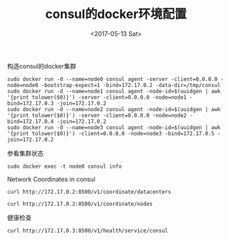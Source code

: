 #+TITLE: consul的docker环境配置
#+DATE: <2017-05-13 Sat>
#+LAYOUT: post
#+TAGS: consul
#+CATEGORIES:
#+STARTUP: content

构造consul的docker集群
#+BEGIN_SRC shell
    sudo docker run -d --name=node0 consul agent -server -client=0.0.0.0 -node=node0 -bootstrap-expect=1 -bind=172.17.0.2 -data-dir=/tmp/consul
    sudo docker run -d --name=node1 consul agent -node-id=$(uuidgen | awk '{print tolower($0)}') -server -client=0.0.0.0 -node=node1 -bind=172.17.0.3 -join=172.17.0.2
    sudo docker run -d --name=node2 consul agent -node-id=$(uuidgen | awk '{print tolower($0)}') -server -client=0.0.0.0 -node=node2 -bind=172.17.0.4 -join=172.17.0.2
    sudo docker run -d --name=node3 consul agent -node-id=$(uuidgen | awk '{print tolower($0)}') -client=0.0.0.0 -node=node3 -bind=172.17.0.5 -join=172.17.0.2
#+END_SRC

参看集群状态
#+BEGIN_SRC shell :results output
    sudo docker exec -t node0 consul info
#+END_SRC

Network Coordinates in consul
#+BEGIN_SRC shell :results output
    curl http://172.17.0.2:8500/v1/coordinate/datacenters
#+END_SRC

#+RESULTS:
: [{"Datacenter":"dc1","AreaID":"wan","Coordinates":[{"Node":"node1","Coord":{"Vec":[-0.0003564321019888437,0.0006172921455292343,-0.0008699994662520707,-0.0006417661406055976,0.0016652184325466857,-0.00009879980176087705,-0.00018452243047211263,0.0006982046062567467],"Error":0.21912157094388096,"Adjustment":-0.00001280133168630292,"Height":0.00033384661011953064}},{"Node":"node2","Coord":{"Vec":[-0.00038583847160505747,0.0006306444387008061,-0.0008576437376395283,-0.0006003516524943454,0.0016890019595555779,-0.00009450943773083834,-0.00021389799839132087,0.0006898081948361813],"Error":0.6512925828683503,"Adjustment":-0.00006309724141190899,"Height":0.00012330191650817068}},{"Node":"node0","Coord":{"Vec":[-0.00027783642420275794,0.0005997014510409666,-0.0008854351599939047,-0.0007251378130038645,0.0016241855995467126,-0.00011288821592298348,-0.00012914626405708508,0.0007137143304746633],"Error":0.43091311897444695,"Adjustment":-0.000015032213704692447,"Height":0.000018101383608542797}}]}]

#+BEGIN_SRC shell :results output
    curl http://172.17.0.2:8500/v1/coordinate/nodes
#+END_SRC

#+RESULTS:
: [{"Node":"node0","Coord":{"Vec":[0.0001258235283813709,-0.0026088378092910345,-0.000398951683040503,0.0010945260099022372,0.0000924214670446571,0.002095300008493866,0.0017760955491511045,0.00014420692550228193],"Error":0.38943213305024565,"Adjustment":-0.00008115472026889854,"Height":0.000011178905638570498}},{"Node":"node1","Coord":{"Vec":[0.00005075856381375362,-0.002480787280653086,-0.000408979595004612,0.001054391809365469,0.00019938148175165722,0.0020660505814429375,0.0016937979241563913,0.000026418061556623544],"Error":0.1970496084013988,"Adjustment":-0.00009795272863975513,"Height":0.0003636747740304589}},{"Node":"node2","Coord":{"Vec":[0.00007734702216715131,-0.002379979615246116,-0.000428425922805845,0.0009617621483986319,0.0001809745061692202,0.0019889200519281358,0.0017027874781042848,0.000057945366792125794],"Error":0.616369346985405,"Adjustment":-0.00010842616335013153,"Height":0.00001}},{"Node":"node3","Coord":{"Vec":[-0.00002471008213070308,-0.0024834976071604147,-0.00039837478542403473,0.0011101343026354861,0.00028939605248597556,0.0021153241215418105,0.0016291828851898477,-0.00008283528056334268],"Error":0.32896458502923726,"Adjustment":-0.00007500855013880782,"Height":0.00001}}]

健康检查
#+BEGIN_SRC shell :results output
    curl http://172.17.0.3:8500/v1/health/service/consul
#+END_SRC

#+RESULTS:
: [{"Node":{"ID":"2bd34888-dad8-722a-54f0-63d67946a5b2","Node":"node0","Address":"172.17.0.2","Datacenter":"dc1","TaggedAddresses":{"lan":"172.17.0.2","wan":"172.17.0.2"},"Meta":{},"CreateIndex":72,"ModifyIndex":73},"Service":{"ID":"consul","Service":"consul","Tags":[],"Address":"","Port":8300,"EnableTagOverride":false,"CreateIndex":72,"ModifyIndex":73},"Checks":[{"Node":"node0","CheckID":"serfHealth","Name":"Serf Health Status","Status":"passing","Notes":"","Output":"Agent alive and reachable","ServiceID":"","ServiceName":"","ServiceTags":[],"CreateIndex":72,"ModifyIndex":72}]},{"Node":{"ID":"56c29345-e26a-4e85-89f5-921844bd90b4","Node":"node1","Address":"172.17.0.3","Datacenter":"dc1","TaggedAddresses":{"lan":"172.17.0.3","wan":"172.17.0.3"},"Meta":{},"CreateIndex":8,"ModifyIndex":9},"Service":{"ID":"consul","Service":"consul","Tags":[],"Address":"","Port":8300,"EnableTagOverride":false,"CreateIndex":8,"ModifyIndex":9},"Checks":[{"Node":"node1","CheckID":"serfHealth","Name":"Serf Health Status","Status":"passing","Notes":"","Output":"Agent alive and reachable","ServiceID":"","ServiceName":"","ServiceTags":[],"CreateIndex":8,"ModifyIndex":8}]},{"Node":{"ID":"78aeef7c-9327-4d43-bba9-b0be34e5ed75","Node":"node2","Address":"172.17.0.4","Datacenter":"dc1","TaggedAddresses":{"lan":"172.17.0.4","wan":"172.17.0.4"},"Meta":{},"CreateIndex":11,"ModifyIndex":12},"Service":{"ID":"consul","Service":"consul","Tags":[],"Address":"","Port":8300,"EnableTagOverride":false,"CreateIndex":11,"ModifyIndex":12},"Checks":[{"Node":"node2","CheckID":"serfHealth","Name":"Serf Health Status","Status":"passing","Notes":"","Output":"Agent alive and reachable","ServiceID":"","ServiceName":"","ServiceTags":[],"CreateIndex":11,"ModifyIndex":11}]}]
